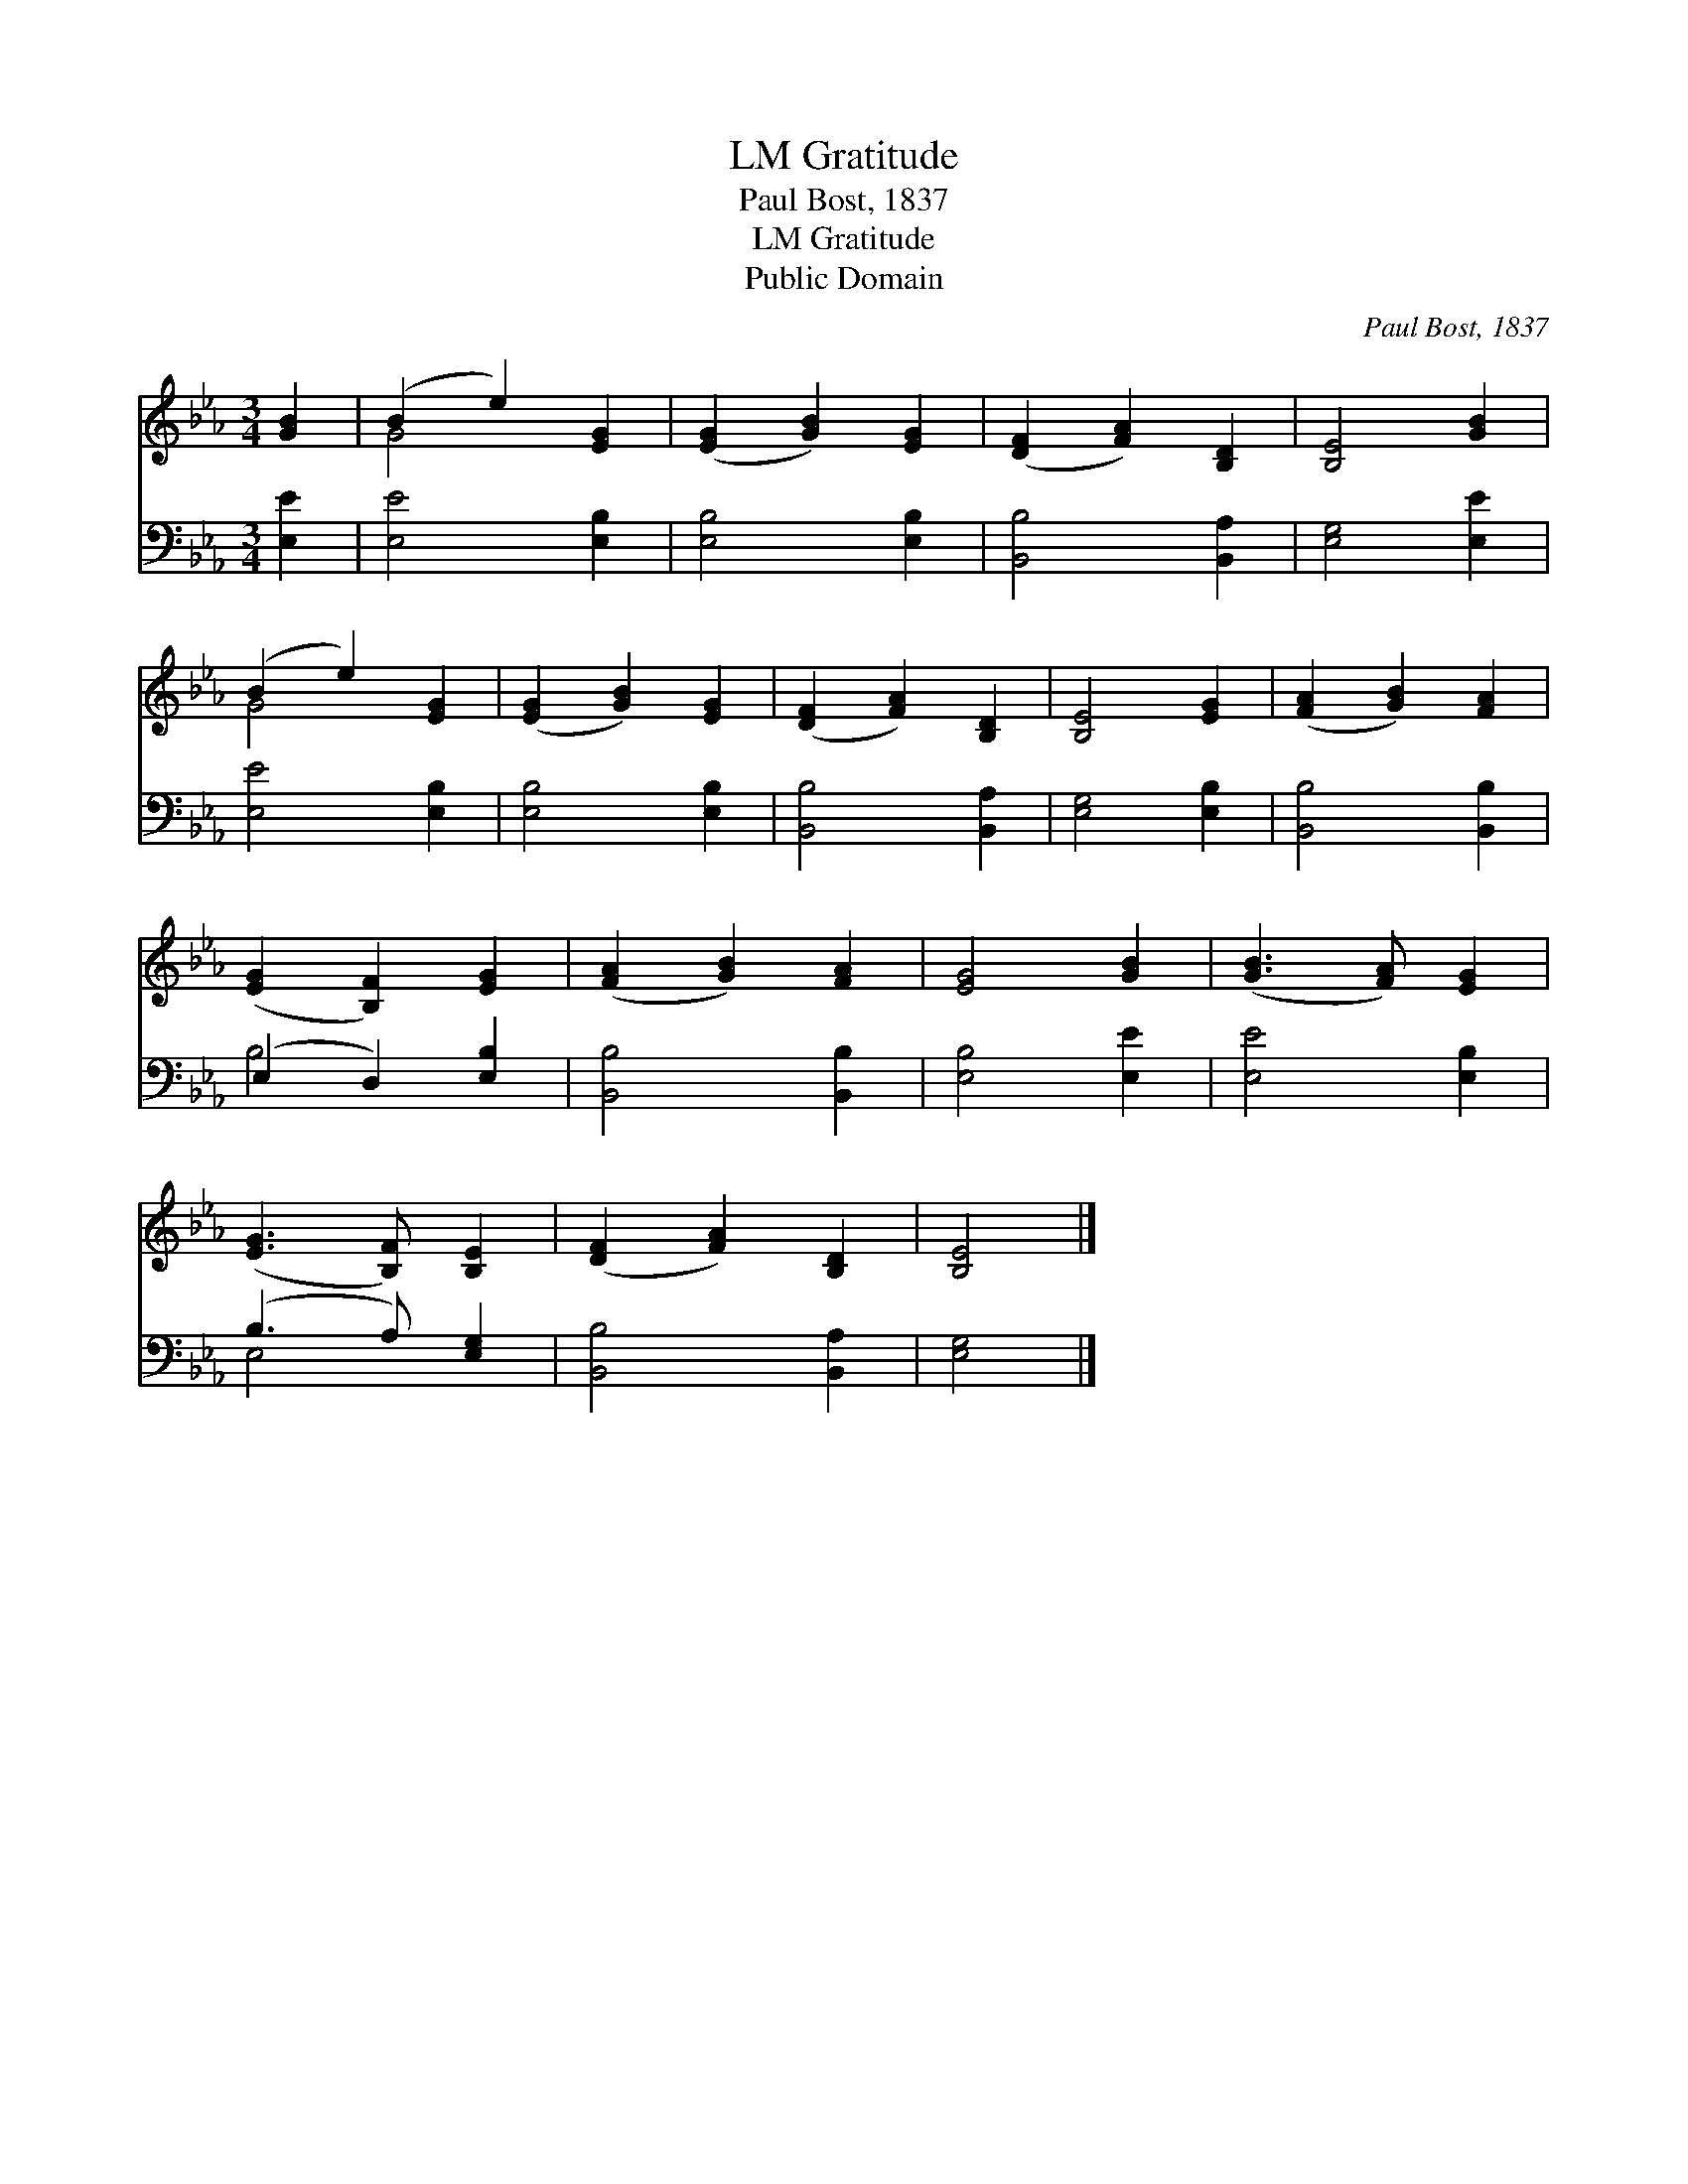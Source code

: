 X:1
T:Gratitude, LM
T:Paul Bost, 1837
T:Gratitude, LM
T:Public Domain
C:Paul Bost, 1837
Z:Public Domain
%%score ( 1 2 ) ( 3 4 )
L:1/8
M:3/4
K:Eb
V:1 treble 
V:2 treble 
V:3 bass 
V:4 bass 
V:1
 [GB]2 | (B2 e2) [EG]2 | ([EG]2 [GB]2) [EG]2 | ([DF]2 [FA]2) [B,D]2 | [B,E]4 [GB]2 | %5
 (B2 e2) [EG]2 | ([EG]2 [GB]2) [EG]2 | ([DF]2 [FA]2) [B,D]2 | [B,E]4 [EG]2 | ([FA]2 [GB]2) [FA]2 | %10
 ([EG]2 [B,F]2) [EG]2 | ([FA]2 [GB]2) [FA]2 | [EG]4 [GB]2 | ([GB]3 [FA]) [EG]2 | %14
 ([EG]3 [B,F]) [B,E]2 | ([DF]2 [FA]2) [B,D]2 | [B,E]4 |] %17
V:2
 x2 | G4 x2 | x6 | x6 | x6 | G4 x2 | x6 | x6 | x6 | x6 | x6 | x6 | x6 | x6 | x6 | x6 | x4 |] %17
V:3
 [E,E]2 | [E,E]4 [E,B,]2 | [E,B,]4 [E,B,]2 | [B,,B,]4 [B,,A,]2 | [E,G,]4 [E,E]2 | [E,E]4 [E,B,]2 | %6
 [E,B,]4 [E,B,]2 | [B,,B,]4 [B,,A,]2 | [E,G,]4 [E,B,]2 | [B,,B,]4 [B,,B,]2 | (E,2 D,2) [E,B,]2 | %11
 [B,,B,]4 [B,,B,]2 | [E,B,]4 [E,E]2 | [E,E]4 [E,B,]2 | (B,3 A,) [E,G,]2 | [B,,B,]4 [B,,A,]2 | %16
 [E,G,]4 |] %17
V:4
 x2 | x6 | x6 | x6 | x6 | x6 | x6 | x6 | x6 | x6 | B,4 x2 | x6 | x6 | x6 | E,4 x2 | x6 | x4 |] %17

